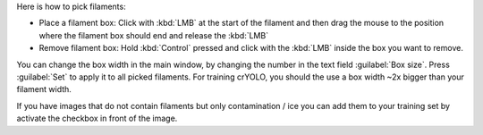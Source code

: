 Here is how to pick filaments:

* Place a filament box: Click with :kbd:`LMB` at the start of the filament and then drag the mouse to the position where the filament box should end and release the :kbd:`LMB`
* Remove filament box: Hold :kbd:`Control` pressed and click with the :kbd:`LMB` inside the box you want to remove.

You can change the box width in the main window, by changing the number in the text field :guilabel:`Box size`. Press :guilabel:`Set` to apply it to all picked filaments. For training crYOLO, you should the use a box width ~2x bigger than
your filament width.

If you have images that do not contain filaments but only contamination / ice you can add them to your training set by activate the checkbox in front of the image.
